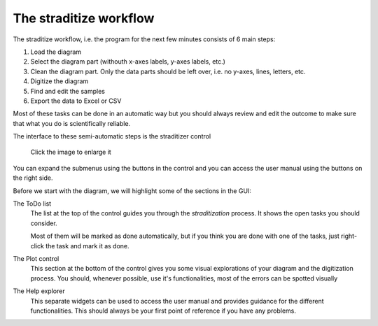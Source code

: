 The straditize workflow
=======================

The straditize workflow, i.e. the program for the next few minutes consists of
6 main steps:

1. Load the diagram
2. Select the diagram part (withouth x-axes labels, y-axes labels, etc.)
3. Clean the diagram part. Only the data parts should be left over, i.e. no
   y-axes, lines, letters, etc.
4. Digitize the diagram
5. Find and edit the samples
6. Export the data to Excel or CSV

Most of these tasks can be done in an automatic way but you should always
review and edit the outcome to make sure that what you do is scientifically
reliable.

The interface to these semi-automatic steps is the straditizer control

.. figure:: straditizer-control-cut.png
    :target: _static/straditizer-control.png

    Click the image to enlarge it

You can expand the submenus using the |arrow| buttons in the control and you
can access the user manual using the |info| buttons on the right side.

Before we start with the diagram, we will highlight some of the sections in the
GUI:

The ToDo list
    The list at the top of the control guides you through the
    *straditization* process. It shows the open tasks you should consider.

    Most of them will be marked as done automatically, but if you think you are
    done with one of the tasks, just right-click the task and mark it as done.
The Plot control
    This section at the bottom of the control gives you some visual
    explorations of your diagram and the digitization process. You should,
    whenever possible, use it's functionalities, most of the errors can be
    spotted visually
The Help explorer
    This separate widgets can be used to access the user manual and provides
    guidance for the different functionalities. This should always be your
    first point of reference if you have any problems.


.. |arrow| image:: control-arrow.png
    :height: 1em

.. |info| image:: info.png
    :width: 1.3em
